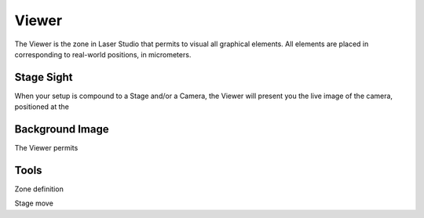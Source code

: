 Viewer
======

The Viewer is the zone in Laser Studio that permits to visual all graphical elements.
All elements are placed in corresponding to real-world positions, in micrometers.


Stage Sight
-----------

When your setup is compound to a Stage and/or a Camera, the Viewer will present you
the live image of the camera, positioned at the 


Background Image
----------------

The Viewer permits


Tools
-----

Zone definition

Stage move

